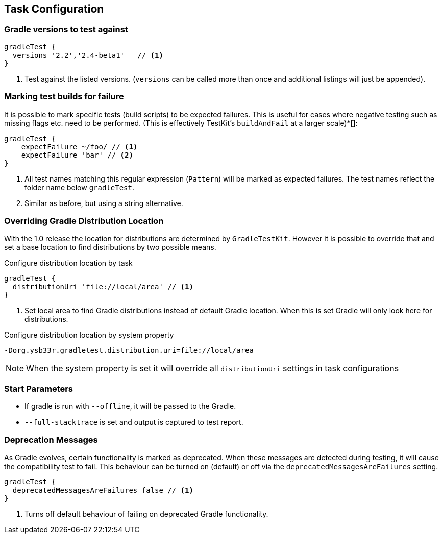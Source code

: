 == Task Configuration

=== Gradle versions to test against

[source,groovy]
----
gradleTest {
  versions '2.2','2.4-beta1'   // <1>
}
----
<1> Test against the listed versions. (`versions` can be called more than once and additional listings will
  just be appended).

=== Marking test builds for failure

It is possible to mark specific tests (build scripts) to be expected failures. 
This is useful for cases where negative testing such as missing flags etc. need to be performed.
(This is effectively TestKit's `buildAndFail` at a larger scale)*[]:

[source,groovy]
----
gradleTest {
    expectFailure ~/foo/ // <1>
    expectFailure 'bar' // <2>
}
----
<1> All test names matching this regular expression (`Pattern`) will be marked as expected failures.
  The test names reflect the folder name below `gradleTest`.
<2> Similar as before, but using a string alternative.

=== Overriding Gradle Distribution Location

With the 1.0 release the location for distributions are determined by `GradleTestKit`. However it is possible to
override that and set a base location to find distributions by two possible means.

.Configure distribution location by task
[source,groovy]
----
gradleTest {
  distributionUri 'file://local/area' // <1>
}
----
<1> Set local area to find Gradle distributions instead of default Gradle location. When this is set Gradle will only look
  here for distributions.

.Configure distribution location by system property
----
-Dorg.ysb33r.gradletest.distribution.uri=file://local/area
----

NOTE: When the system property is set it will override all `distributionUri` settings in task configurations

=== Start Parameters

* If gradle is run with `--offline`, it will be passed to the Gradle.
* `--full-stacktrace` is set and output is captured to test report.

=== Deprecation Messages

As Gradle evolves, certain functionality is marked as deprecated. When these messages are detected during testing, it will
cause the compatibility test to fail. This behaviour can be turned on (default) or off via the `deprecatedMessagesAreFailures` setting.

[source,groovy]
----
gradleTest {
  deprecatedMessagesAreFailures false // <1>
}
----
<1> Turns off default behaviour of failing on deprecated Gradle functionality.
